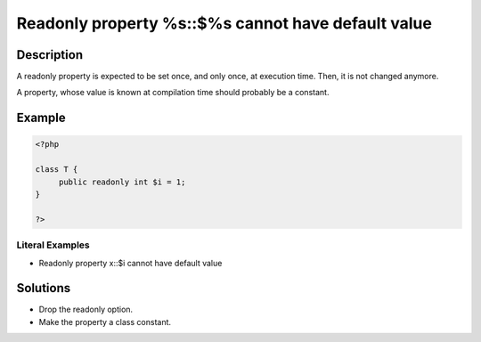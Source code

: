 .. _readonly-property-%s::\$%s-cannot-have-default-value:

Readonly property %s::$%s cannot have default value
---------------------------------------------------
 
.. meta::
	:description:
		Readonly property %s::$%s cannot have default value: A readonly property is expected to be set once, and only once, at execution time.
	:og:image: https://php-changed-behaviors.readthedocs.io/en/latest/_static/logo.png
	:og:type: article
	:og:title: Readonly property %s::$%s cannot have default value
	:og:description: A readonly property is expected to be set once, and only once, at execution time
	:og:url: https://php-errors.readthedocs.io/en/latest/messages/readonly-property-%25s%3A%3A%24%25s-cannot-have-default-value.html
	:og:locale: en
	:twitter:card: summary_large_image
	:twitter:site: @exakat
	:twitter:title: Readonly property %s::$%s cannot have default value
	:twitter:description: Readonly property %s::$%s cannot have default value: A readonly property is expected to be set once, and only once, at execution time
	:twitter:creator: @exakat
	:twitter:image:src: https://php-changed-behaviors.readthedocs.io/en/latest/_static/logo.png

.. raw:: html

	<script type="application/ld+json">{"@context":"https:\/\/schema.org","@graph":[{"@type":"WebPage","@id":"https:\/\/php-errors.readthedocs.io\/en\/latest\/tips\/readonly-property-%s::$%s-cannot-have-default-value.html","url":"https:\/\/php-errors.readthedocs.io\/en\/latest\/tips\/readonly-property-%s::$%s-cannot-have-default-value.html","name":"Readonly property %s::$%s cannot have default value","isPartOf":{"@id":"https:\/\/www.exakat.io\/"},"datePublished":"Tue, 31 Dec 2024 10:03:55 +0000","dateModified":"Tue, 31 Dec 2024 10:03:55 +0000","description":"A readonly property is expected to be set once, and only once, at execution time","inLanguage":"en-US","potentialAction":[{"@type":"ReadAction","target":["https:\/\/php-tips.readthedocs.io\/en\/latest\/tips\/readonly-property-%s::$%s-cannot-have-default-value.html"]}]},{"@type":"WebSite","@id":"https:\/\/www.exakat.io\/","url":"https:\/\/www.exakat.io\/","name":"Exakat","description":"Smart PHP static analysis","inLanguage":"en-US"}]}</script>

Description
___________
 
A readonly property is expected to be set once, and only once, at execution time. Then, it is not changed anymore. 

A property, whose value is known at compilation time should probably be a constant.

Example
_______

.. code-block:: php

   <?php
   
   class T {
   	public readonly int $i = 1;
   }
   
   ?>


Literal Examples
****************
+ Readonly property x::$i cannot have default value

Solutions
_________

+ Drop the readonly option.
+ Make the property a class constant.
